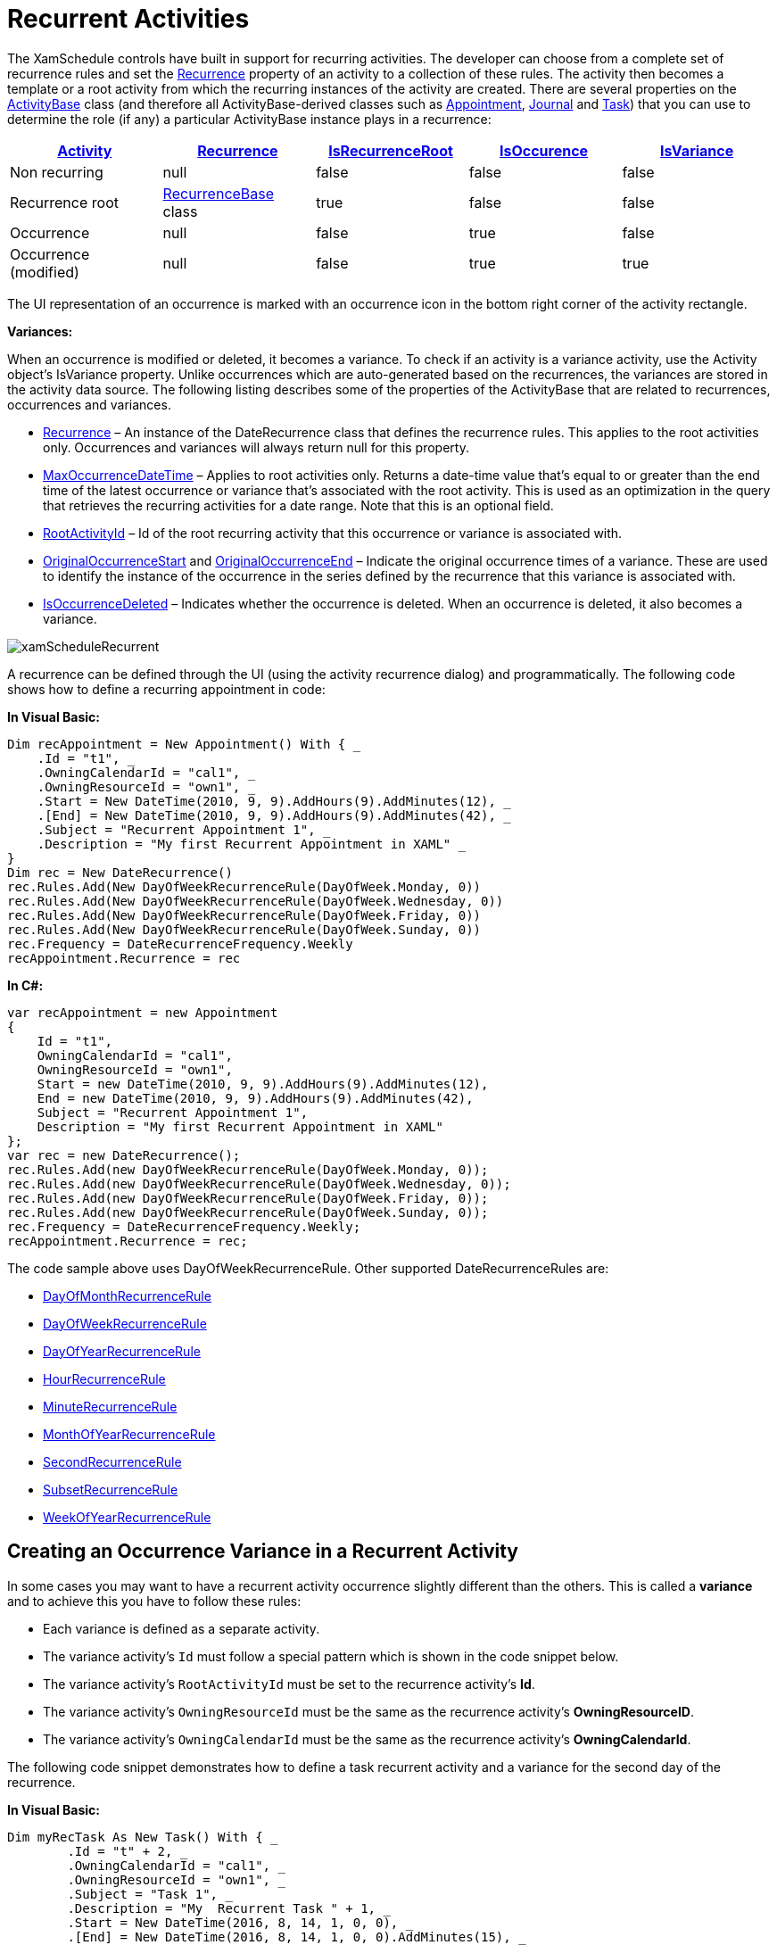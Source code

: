 ﻿////
|metadata|
{
    "name": "xamschedule-using-activities-recurrent",
    "controlName": ["xamSchedule"],
    "tags": ["Appointments","How Do I","Recurrences","Scheduling"],
    "guid": "6d42a4f6-2b43-4d91-890a-92491e9e2797",
    "buildFlags": [],
    "createdOn": "2016-05-25T18:21:58.8123588Z"
}
|metadata|
////

= Recurrent Activities

The XamSchedule controls have built in support for recurring activities. The developer can choose from a complete set of recurrence rules and set the link:{ApiPlatform}controls.schedules{ApiVersion}~infragistics.controls.schedules.activitybase~recurrence.html[Recurrence] property of an activity to a collection of these rules. The activity then becomes a template or a root activity from which the recurring instances of the activity are created. There are several properties on the link:{ApiPlatform}controls.schedules{ApiVersion}~infragistics.controls.schedules.activitybase.html[ActivityBase] class (and therefore all ActivityBase-derived classes such as link:{ApiPlatform}controls.schedules{ApiVersion}~infragistics.controls.schedules.appointment.html[Appointment], link:{ApiPlatform}controls.schedules{ApiVersion}~infragistics.controls.schedules.journal.html[Journal] and link:{ApiPlatform}controls.schedules{ApiVersion}~infragistics.controls.schedules.task.html[Task]) that you can use to determine the role (if any) a particular ActivityBase instance plays in a recurrence:

[options="header", cols="a,a,a,a,a"]
|====
| link:{ApiPlatform}controls.schedules{ApiVersion}~infragistics.controls.schedules.activitybase.html[Activity]

| link:{ApiPlatform}controls.schedules{ApiVersion}~infragistics.controls.schedules.activitybase~recurrence.html[Recurrence]| link:{ApiPlatform}controls.schedules{ApiVersion}~infragistics.controls.schedules.activitybase~isrecurrenceroot.html[IsRecurrenceRoot]| link:{ApiPlatform}controls.schedules{ApiVersion}~infragistics.controls.schedules.activitybase~isoccurrence.html[IsOccurence]| link:{ApiPlatform}controls.schedules{ApiVersion}~infragistics.controls.schedules.activitybase~isvariance.html[IsVariance]

|Non recurring
|null
|false
|false
|false

|Recurrence root
| link:{ApiPlatform}controls.schedules{ApiVersion}~infragistics.controls.schedules.recurrencebase.html[RecurrenceBase] class
|true
|false
|false

|Occurrence
|null
|false
|true
|false

|Occurrence (modified)
|null
|false
|true
|true

|====

The UI representation of an occurrence is marked with an occurrence icon in the bottom right corner of the activity rectangle.

*Variances:*

When an occurrence is modified or deleted, it becomes a variance. To check if an activity is a variance activity, use the Activity object’s IsVariance property. Unlike occurrences which are auto-generated based on the recurrences, the variances are stored in the activity data source. The following listing describes some of the properties of the ActivityBase that are related to recurrences, occurrences and variances.

* link:{ApiPlatform}controls.schedules{ApiVersion}~infragistics.controls.schedules.activitybase~recurrence.html[Recurrence] – An instance of the DateRecurrence class that defines the recurrence rules. This applies to the root activities only. Occurrences and variances will always return null for this property.
* link:{ApiPlatform}controls.schedules{ApiVersion}~infragistics.controls.schedules.activitybase~maxoccurrencedatetime.html[MaxOccurrenceDateTime] – Applies to root activities only. Returns a date-time value that’s equal to or greater than the end time of the latest occurrence or variance that’s associated with the root activity. This is used as an optimization in the query that retrieves the recurring activities for a date range. Note that this is an optional field.
* link:{ApiPlatform}controls.schedules{ApiVersion}~infragistics.controls.schedules.activitybase~rootactivityid.html[RootActivityId] – Id of the root recurring activity that this occurrence or variance is associated with.
* link:{ApiPlatform}controls.schedules{ApiVersion}~infragistics.controls.schedules.activitybase~originaloccurrencestart.html[OriginalOccurrenceStart] and link:{ApiPlatform}controls.schedules{ApiVersion}~infragistics.controls.schedules.activitybase~originaloccurrenceend.html[OriginalOccurrenceEnd] – Indicate the original occurrence times of a variance. These are used to identify the instance of the occurrence in the series defined by the recurrence that this variance is associated with.
* link:{ApiPlatform}controls.schedules{ApiVersion}~infragistics.controls.schedules.activitybase~isoccurrencedeleted.html[IsOccurrenceDeleted] – Indicates whether the occurrence is deleted. When an occurrence is deleted, it also becomes a variance.

image::images/xamScheduleRecurrent.png[]

A recurrence can be defined through the UI (using the activity recurrence dialog) and programmatically. The following code shows how to define a recurring appointment in code:

*In Visual Basic:*
[source,vb]
----
Dim recAppointment = New Appointment() With { _
    .Id = "t1", _
    .OwningCalendarId = "cal1", _
    .OwningResourceId = "own1", _
    .Start = New DateTime(2010, 9, 9).AddHours(9).AddMinutes(12), _
    .[End] = New DateTime(2010, 9, 9).AddHours(9).AddMinutes(42), _
    .Subject = "Recurrent Appointment 1", _
    .Description = "My first Recurrent Appointment in XAML" _
}
Dim rec = New DateRecurrence()
rec.Rules.Add(New DayOfWeekRecurrenceRule(DayOfWeek.Monday, 0))
rec.Rules.Add(New DayOfWeekRecurrenceRule(DayOfWeek.Wednesday, 0))
rec.Rules.Add(New DayOfWeekRecurrenceRule(DayOfWeek.Friday, 0))
rec.Rules.Add(New DayOfWeekRecurrenceRule(DayOfWeek.Sunday, 0))
rec.Frequency = DateRecurrenceFrequency.Weekly
recAppointment.Recurrence = rec
----

*In C#:*
[source,csharp]
----
var recAppointment = new Appointment
{
    Id = "t1",
    OwningCalendarId = "cal1",
    OwningResourceId = "own1",
    Start = new DateTime(2010, 9, 9).AddHours(9).AddMinutes(12),
    End = new DateTime(2010, 9, 9).AddHours(9).AddMinutes(42),
    Subject = "Recurrent Appointment 1",
    Description = "My first Recurrent Appointment in XAML"
};
var rec = new DateRecurrence();
rec.Rules.Add(new DayOfWeekRecurrenceRule(DayOfWeek.Monday, 0));
rec.Rules.Add(new DayOfWeekRecurrenceRule(DayOfWeek.Wednesday, 0));
rec.Rules.Add(new DayOfWeekRecurrenceRule(DayOfWeek.Friday, 0));
rec.Rules.Add(new DayOfWeekRecurrenceRule(DayOfWeek.Sunday, 0));
rec.Frequency = DateRecurrenceFrequency.Weekly;
recAppointment.Recurrence = rec;
----

The code sample above uses DayOfWeekRecurrenceRule. Other supported DateRecurrenceRules are:

* link:{ApiPlatform}controls.schedules{ApiVersion}~infragistics.controls.schedules.dayofmonthrecurrencerule.html[DayOfMonthRecurrenceRule]
* link:{ApiPlatform}controls.schedules{ApiVersion}~infragistics.controls.schedules.dayofweekrecurrencerule.html[DayOfWeekRecurrenceRule]
* link:{ApiPlatform}controls.schedules{ApiVersion}~infragistics.controls.schedules.dayofyearrecurrencerule.html[DayOfYearRecurrenceRule]
* link:{ApiPlatform}controls.schedules{ApiVersion}~infragistics.controls.schedules.hourrecurrencerule.html[HourRecurrenceRule]
* link:{ApiPlatform}controls.schedules{ApiVersion}~infragistics.controls.schedules.minuterecurrencerule.html[MinuteRecurrenceRule]
* link:{ApiPlatform}controls.schedules{ApiVersion}~infragistics.controls.schedules.monthofyearrecurrencerule.html[MonthOfYearRecurrenceRule]
* link:{ApiPlatform}controls.schedules{ApiVersion}~infragistics.controls.schedules.secondrecurrencerule.html[SecondRecurrenceRule]
* link:{ApiPlatform}controls.schedules{ApiVersion}~infragistics.controls.schedules.subsetrecurrencerule.html[SubsetRecurrenceRule]
* link:{ApiPlatform}controls.schedules{ApiVersion}~infragistics.controls.schedules.weekofyearrecurrencerule.html[WeekOfYearRecurrenceRule]

== Creating an Occurrence Variance in a Recurrent Activity

In some cases you may want to have a recurrent activity occurrence slightly different than the others. This is called a *variance* and to achieve this you have to follow these rules:

* Each variance is defined as a separate activity.
* The variance activity's `Id` must follow a special pattern which is shown in the code snippet below.
* The variance activity's `RootActivityId` must be set to the recurrence activity's *Id*.
* The variance activity's `OwningResourceId` must be the same as the recurrence activity's *OwningResourceID*.
* The variance activity's `OwningCalendarId` must be the same as the recurrence activity's *OwningCalendarId*.

The following code snippet demonstrates how to define a task recurrent activity and a variance for the second day of the recurrence.

*In Visual Basic:*
[source,vb]
----
Dim myRecTask As New Task() With { _
	.Id = "t" + 2, _
	.OwningCalendarId = "cal1", _
	.OwningResourceId = "own1", _
	.Subject = "Task 1", _
	.Description = "My  Recurrent Task " + 1, _
	.Start = New DateTime(2016, 8, 14, 1, 0, 0), _
	.[End] = New DateTime(2016, 8, 14, 1, 0, 0).AddMinutes(15), _
	.IsTimeZoneNeutral = True _
}

Dim rec As New DateRecurrence()
rec.Count = 10
rec.Frequency = DateRecurrenceFrequency.Daily
rec.Interval = 1
myRecTask.Recurrence = rec

Dim varianceOcurrenceDate As String = _
    myRecTask.Start.AddDays(2).ToString("yyyyMMdd")
Dim varianceOcurrenceTime As String = _
    myRecTask.Start.ToString("HHmmss")
Dim varianceId As String = _
    [String].Format("{0}-{1}-{2}T{3}", myRecTask.Id, _
    myRecTask.RecurrenceVersion, varianceOcurrenceDate, _
    varianceOcurrenceTime)

Dim myVarianceTask As New Task() With { _
	.Id = varianceId, _
	.OwningCalendarId = myRecTask.OwningCalendarId, _
	.OwningResourceId = myRecTask.OwningResourceId, _
	.Subject = "Task 1", _
	.Description = "My Recurrent Task " + 1, _
	.Start = New DateTime(2016, 8, 14, 1, 0, 0).AddMinutes(60).AddDays(2), _
	.[End] = New DateTime(2016, 8, 14, 1, 0, 0).AddMinutes(75).AddDays(2), _
	.IsTimeZoneNeutral = True, _
	.RootActivityId = myRecTask.Id _
}
----

*In C#:*
[source,csharp]
----
Task myRecTask = new Task
{
    Id = "t" + 2,
    OwningCalendarId = "cal1",
    OwningResourceId = "own1",
    Subject = "Task 1",
    Description = "My  Recurrent Task " + 1,
    Start = new DateTime(2016, 8, 14, 1, 0, 0),
    End = new DateTime(2016, 8, 14, 1, 0, 0).AddMinutes(15),
    IsTimeZoneNeutral = true
};

DateRecurrence rec = new DateRecurrence();
rec.Count = 10;
rec.Frequency = DateRecurrenceFrequency.Daily;
rec.Interval = 1;
myRecTask.Recurrence = rec;

string varianceOcurrenceDate =
    myRecTask.Start.AddDays(2).ToString("yyyyMMdd");
string varianceOcurrenceTime =
    myRecTask.Start.ToString("HHmmss");
string varianceId = String.Format("{0}-{1}-{2}T{3}",
    myRecTask.Id,
    myRecTask.RecurrenceVersion,
    varianceOcurrenceDate,
    varianceOcurrenceTime);
    
Task myVarianceTask = new Task
{
    Id = varianceId,
    OwningCalendarId = myRecTask.OwningCalendarId,
    OwningResourceId = myRecTask.OwningResourceId,
    Subject = "Task 1",
    Description = "My Recurrent Task " + 1,
    Start = new DateTime(2016, 8, 14, 1, 0, 0).AddMinutes(60).AddDays(2),
    End = new DateTime(2016, 8, 14, 1, 0, 0).AddMinutes(75).AddDays(2),
    IsTimeZoneNeutral = true,
    RootActivityId = myRecTask.Id
};
----

== Related Topics

link:xamschedule-using-activities-tzna.html[What is a Time Zone Neutral Activity ?]

link:xamschedule-using-activities-appointments.html[Appointments]

link:xamschedule-using-activities-tasks.html[Tasks]

link:xamschedule-using-activities-journals.html[Journals]

link:xamschedule-using-activities-reminders.html[Reminders]